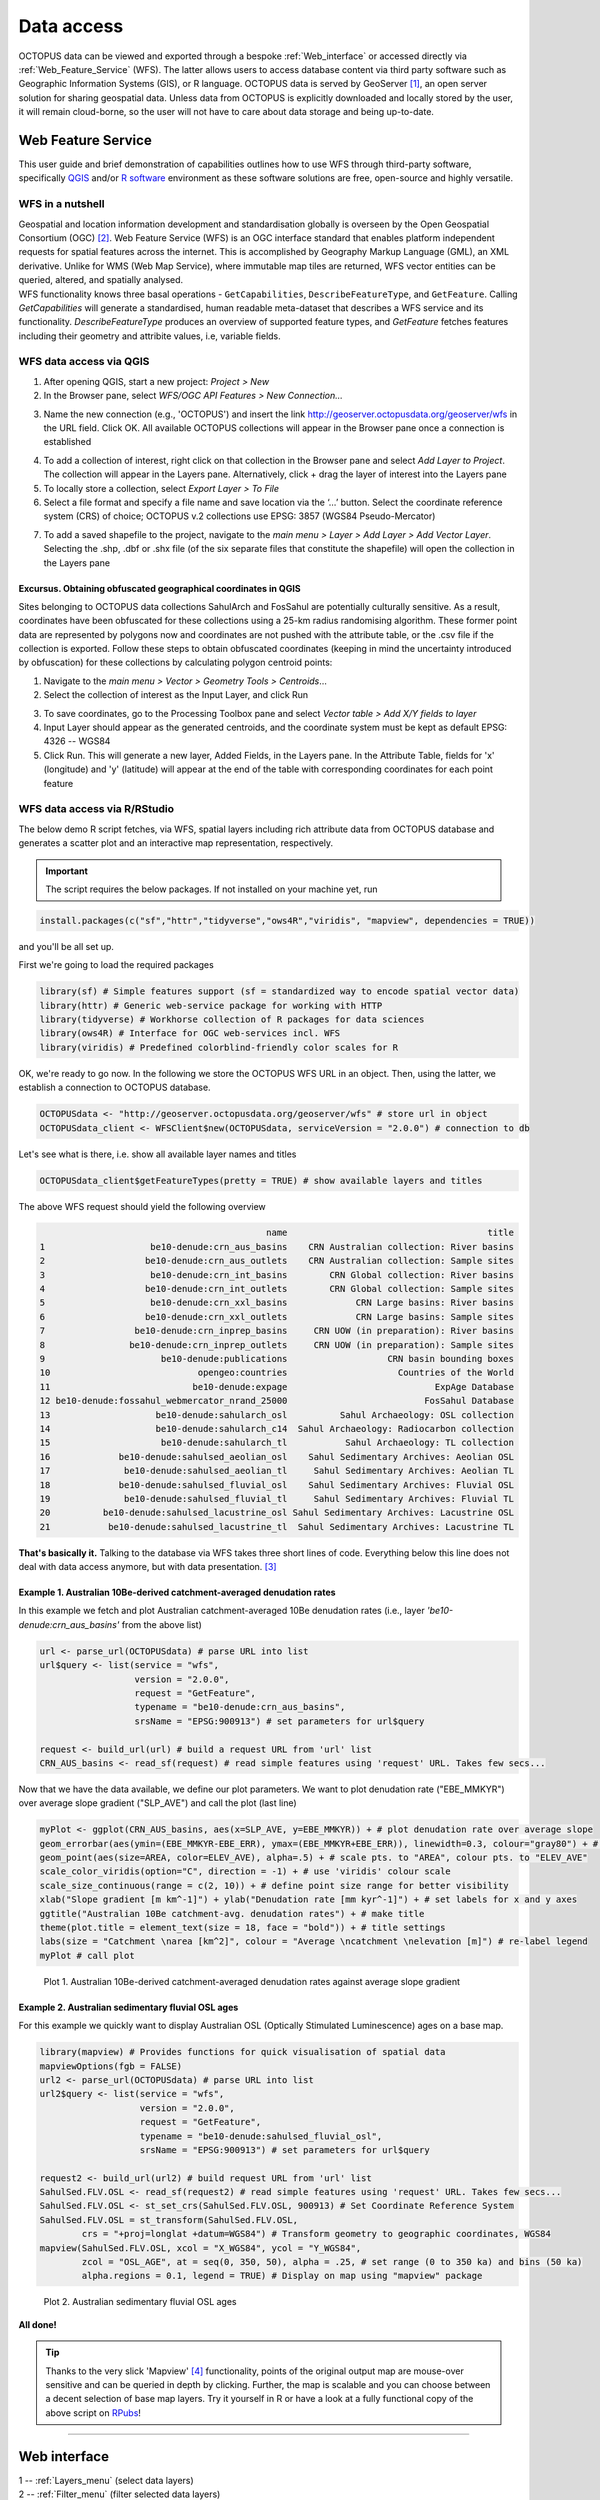 ===========
Data access
===========
OCTOPUS data can be viewed and exported through a bespoke :ref:`Web_interface` or accessed directly via :ref:`Web_Feature_Service` (WFS). The latter allows users to access database content via third party software such as Geographic Information Systems (GIS), or R language. OCTOPUS data is served by GeoServer [#]_, an open server solution for sharing geospatial data. Unless data from OCTOPUS is explicitly downloaded and locally stored by the user, it will remain cloud-borne, so the user will not have to care about data storage and being up-to-date.

..  _Web_Feature_Service:

Web Feature Service
-------------------
This user guide and brief demonstration of capabilities outlines how to use WFS through third-party software, specifically `QGIS <https://qgis.org>`__ and/or `R software <https://www.r-project.org/>`__ environment as these software solutions are free, open-source and highly versatile.

WFS in a nutshell
~~~~~~~~~~~~~~~~~
| Geospatial and location information development and standardisation globally is overseen by the Open Geospatial Consortium (OGC) [#]_. Web Feature Service (WFS) is an OGC interface standard that enables platform independent requests for spatial features across the internet. This is accomplished by Geography Markup Language (GML), an XML derivative. Unlike for WMS (Web Map Service), where immutable map tiles are returned, WFS vector entities can be queried, altered, and spatially analysed.
| WFS functionality knows three basal operations - ``GetCapabilities``, ``DescribeFeatureType``, and ``GetFeature``. Calling *GetCapabilities* will generate a standardised, human readable meta-dataset that describes a WFS service and its functionality. *DescribeFeatureType* produces an overview of supported feature types, and *GetFeature* fetches features including their geometry and attribite values, i.e, variable fields.

WFS data access via QGIS
~~~~~~~~~~~~~~~~~~~~~~~~
1. After opening QGIS, start a new project: *Project > New*
2. In the Browser pane, select *WFS/OGC API Features > New Connection…*

.. image:: ./img/wfsQGIS_fig1.png
   :width: 750px

3. Name the new connection (e.g., 'OCTOPUS') and insert the link http://geoserver.octopusdata.org/geoserver/wfs in the URL field. Click OK. All available OCTOPUS collections will appear in the Browser pane once a connection is established

.. image:: ./img/wfsQGIS_fig2.png
   :width: 600px

4. To add a collection of interest, right click on that collection in the Browser pane and select *Add Layer to Project*. The collection will appear in the Layers pane. Alternatively, click + drag the layer of interest into the Layers pane
5. To locally store a collection, select *Export Layer > To File*
6. Select a file format and specify a file name and save location via the ‘…’ button. Select the coordinate reference system (CRS) of choice; OCTOPUS v.2 collections use EPSG: 3857 (WGS84 Pseudo-Mercator)

.. image:: ./img/wfsQGIS_fig3.png
   :width: 750px

7. To add a saved shapefile to the project, navigate to the *main menu > Layer > Add Layer > Add Vector Layer*. Selecting the .shp, .dbf or .shx file (of the six separate files that constitute the shapefile) will open the collection in the Layers pane

Excursus. Obtaining obfuscated geographical coordinates in QGIS
^^^^^^^^^^^^^^^^^^^^^^^^^^^^^^^^^^^^^^^^^^^^^^^^^^^^^^^^^^^^^^^
Sites belonging to OCTOPUS data collections SahulArch and FosSahul are potentially culturally sensitive. As a result, coordinates have been obfuscated for these collections using a 25-km radius randomising algorithm. These former point data are represented by polygons now and coordinates are not pushed with the attribute table, or the .csv file if the collection is exported. Follow these steps to obtain obfuscated coordinates (keeping in mind the uncertainty introduced by obfuscation) for these collections by calculating polygon centroid points:

1. Navigate to the *main menu > Vector > Geometry Tools > Centroids*\ …
2. Select the collection of interest as the Input Layer, and click Run

.. image:: ./img/wfsQGIS_fig4.png
   :width: 750px

3. To save coordinates, go to the Processing Toolbox pane and select *Vector table > Add X/Y fields to layer*
4. Input Layer should appear as the generated centroids, and the coordinate system must be kept as default EPSG: 4326 -- WGS84
5. Click Run. This will generate a new layer, Added Fields, in the Layers pane. In the Attribute Table, fields for 'x' (longitude) and
   'y' (latitude) will appear at the end of the table with corresponding coordinates for each point feature

.. image:: ./img/wfsQGIS_fig5.png
   :width: 750px

WFS data access via R/RStudio
~~~~~~~~~~~~~~~~~~~~~~~~~~~~~
The below demo R script fetches, via WFS, spatial layers including rich attribute data from OCTOPUS database and generates a scatter plot and an interactive map representation, respectively.

.. important::

   The script requires the below packages. If not installed on your machine yet, run

.. code-block:: r

    install.packages(c("sf","httr","tidyverse","ows4R","viridis", "mapview", dependencies = TRUE))

and you'll be all set up.

First we're going to load the required packages

.. code-block:: r

    library(sf) # Simple features support (sf = standardized way to encode spatial vector data)
    library(httr) # Generic web-service package for working with HTTP
    library(tidyverse) # Workhorse collection of R packages for data sciences
    library(ows4R) # Interface for OGC web-services incl. WFS
    library(viridis) # Predefined colorblind-friendly color scales for R

OK, we're ready to go now. In the following we store the OCTOPUS WFS URL in an object. Then, using the latter, we establish a connection to OCTOPUS database.

.. code-block:: r

    OCTOPUSdata <- "http://geoserver.octopusdata.org/geoserver/wfs" # store url in object
    OCTOPUSdata_client <- WFSClient$new(OCTOPUSdata, serviceVersion = "2.0.0") # connection to db
 
Let's see what is there, i.e. show all available layer names and titles
 
.. code-block:: r

    OCTOPUSdata_client$getFeatureTypes(pretty = TRUE) # show available layers and titles
    
The above WFS request should yield the following overview

.. code-block:: r

                                               name                                      title
    1                    be10-denude:crn_aus_basins    CRN Australian collection: River basins
    2                   be10-denude:crn_aus_outlets    CRN Australian collection: Sample sites
    3                    be10-denude:crn_int_basins        CRN Global collection: River basins
    4                   be10-denude:crn_int_outlets        CRN Global collection: Sample sites
    5                    be10-denude:crn_xxl_basins             CRN Large basins: River basins
    6                   be10-denude:crn_xxl_outlets             CRN Large basins: Sample sites
    7                 be10-denude:crn_inprep_basins     CRN UOW (in preparation): River basins
    8                be10-denude:crn_inprep_outlets     CRN UOW (in preparation): Sample sites
    9                      be10-denude:publications                   CRN basin bounding boxes
    10                            opengeo:countries                     Countries of the World
    11                           be10-denude:expage                            ExpAge Database
    12 be10-denude:fossahul_webmercator_nrand_25000                          FosSahul Database
    13                    be10-denude:sahularch_osl          Sahul Archaeology: OSL collection
    14                    be10-denude:sahularch_c14  Sahul Archaeology: Radiocarbon collection
    15                     be10-denude:sahularch_tl           Sahul Archaeology: TL collection
    16             be10-denude:sahulsed_aeolian_osl    Sahul Sedimentary Archives: Aeolian OSL
    17              be10-denude:sahulsed_aeolian_tl     Sahul Sedimentary Archives: Aeolian TL
    18             be10-denude:sahulsed_fluvial_osl    Sahul Sedimentary Archives: Fluvial OSL
    19              be10-denude:sahulsed_fluvial_tl     Sahul Sedimentary Archives: Fluvial TL
    20          be10-denude:sahulsed_lacustrine_osl Sahul Sedimentary Archives: Lacustrine OSL
    21           be10-denude:sahulsed_lacustrine_tl  Sahul Sedimentary Archives: Lacustrine TL

**That's basically it.** Talking to the database via WFS takes three short lines of code. Everything below this line does not deal with data access anymore, but with data presentation. [#]_

Example 1. Australian 10Be-derived catchment-averaged denudation rates
^^^^^^^^^^^^^^^^^^^^^^^^^^^^^^^^^^^^^^^^^^^^^^^^^^^^^^^^^^^^^^^^^^^^^^
In this example we fetch and plot Australian catchment-averaged 10Be denudation rates (i.e., layer *'be10-denude:crn_aus_basins'* from the above list)

.. code-block:: r

    url <- parse_url(OCTOPUSdata) # parse URL into list
    url$query <- list(service = "wfs",
                      version = "2.0.0",
                      request = "GetFeature",
                      typename = "be10-denude:crn_aus_basins",
                      srsName = "EPSG:900913") # set parameters for url$query

    request <- build_url(url) # build a request URL from 'url' list
    CRN_AUS_basins <- read_sf(request) # read simple features using 'request' URL. Takes few secs...

Now that we have the data available, we define our plot parameters. We want to plot denudation rate ("EBE_MMKYR") over average slope gradient ("SLP_AVE") and call the plot (last line)

.. code-block:: r

    myPlot <- ggplot(CRN_AUS_basins, aes(x=SLP_AVE, y=EBE_MMKYR)) + # plot denudation rate over average slope
    geom_errorbar(aes(ymin=(EBE_MMKYR-EBE_ERR), ymax=(EBE_MMKYR+EBE_ERR)), linewidth=0.3, colour="gray80") + # visualise errors
    geom_point(aes(size=AREA, color=ELEV_AVE), alpha=.5) + # scale pts. to "AREA", colour pts. to "ELEV_AVE"
    scale_color_viridis(option="C", direction = -1) + # use 'viridis' colour scale
    scale_size_continuous(range = c(2, 10)) + # define point size range for better visibility
    xlab("Slope gradient [m km^-1]") + ylab("Denudation rate [mm kyr^-1]") + # set labels for x and y axes
    ggtitle("Australian 10Be catchment-avg. denudation rates") + # make title
    theme(plot.title = element_text(size = 18, face = "bold")) + # title settings
    labs(size = "Catchment \narea [km^2]", colour = "Average \ncatchment \nelevation [m]") # re-label legend
    myPlot # call plot

.. figure:: ./img/AUSdenudation.png
   :alt: AUS 10Be catchment-averaged denudation rates
   :width: 750px
   
   Plot 1. Australian 10Be-derived catchment-averaged denudation rates against average slope gradient

Example 2. Australian sedimentary fluvial OSL ages
^^^^^^^^^^^^^^^^^^^^^^^^^^^^^^^^^^^^^^^^^^^^^^^^^^
For this example we quickly want to display Australian OSL (Optically Stimulated Luminescence) ages on a base map.

.. code-block:: r

    library(mapview) # Provides functions for quick visualisation of spatial data
    mapviewOptions(fgb = FALSE)
    url2 <- parse_url(OCTOPUSdata) # parse URL into list
    url2$query <- list(service = "wfs",
                       version = "2.0.0",
                       request = "GetFeature",
                       typename = "be10-denude:sahulsed_fluvial_osl",
                       srsName = "EPSG:900913") # set parameters for url$query

    request2 <- build_url(url2) # build request URL from 'url' list
    SahulSed.FLV.OSL <- read_sf(request2) # read simple features using 'request' URL. Takes few secs...
    SahulSed.FLV.OSL <- st_set_crs(SahulSed.FLV.OSL, 900913) # Set Coordinate Reference System
    SahulSed.FLV.OSL = st_transform(SahulSed.FLV.OSL,
            crs = "+proj=longlat +datum=WGS84") # Transform geometry to geographic coordinates, WGS84
    mapview(SahulSed.FLV.OSL, xcol = "X_WGS84", ycol = "Y_WGS84",
            zcol = "OSL_AGE", at = seq(0, 350, 50), alpha = .25, # set range (0 to 350 ka) and bins (50 ka)
            alpha.regions = 0.1, legend = TRUE) # Display on map using "mapview" package

.. figure:: ./img/AUS_sedflvOSL.png
   :alt: AUS sedimentary fluvial OSL ages
   :width: 750px
   
   Plot 2. Australian sedimentary fluvial OSL ages

**All done!**

.. tip::

   Thanks to the very slick 'Mapview' [#]_ functionality, points of the original output map are mouse-over sensitive and can be queried in depth by clicking. Further, the map is scalable and you can choose between a decent selection of base map layers. Try it yourself in R or have a look at a fully functional copy of the above script on `RPubs <https://rpubs.com/HenryM/octopus_wfs>`_!
   
----

..  _Web_interface:

Web interface
-------------

.. image:: ./img/webint_1_Overview.png
   :width: 660px

| 1 -- :ref:`Layers_menu` (select data layers)
| 2 -- :ref:`Filter_menu` (filter selected data layers)
| 3 -- :ref:`Export_Data` (export selection)
| 4 -- :ref:`Download_Collection` (download auxiliary CRN zip data)
| 5 -- :ref:`Settings_menu` (adjust web interface settings)
| 6 -- :ref:`Data_display` (data representation in a nutshell)

..  _Layers_menu:

Layers menu
~~~~~~~~~~~
The Layers menu allows you to select data to display, organized by collection. Select tick boxes to view data on the display map.

.. image:: ./img/webint_2_Layers.png
   :width: 450px

..  _Filter_menu:

Filter menu
~~~~~~~~~~~
The Filter menu allows you to apply filters to data. You must select at least one dataset to view before you can apply filters, and filters are applied to each data collection individually. In the Filter menu, you can download your filter configuration as a .JSON file and import them.

.. image:: ./img/webint_3_Filter.png
   :width: 450px

..  _Export_Data:

Export Data menu
~~~~~~~~~~~~~~~~
The Export Data menu allows you to download data, unfiltered or filtered by any rules applied in the Filter menu to that dataset. Data may be exported in the following formats: Geography Markup Language (GML) version 2 and 3, ESRI Shapefile, JavaScript Object Notation (JSON), Google Earth KML and KMZ. You will be prompted to provide an intended use of data prior to download.

.. image:: ./img/webint_4_Export.png
   :width: 450px

.. attention::

   Exported data in the KML and KMZ formats are geographically restricted to the region displayed on screen at the time of export. Zoom in or out prior to export to capture your region of interest. All other export formats include the complete geographic extent of selected data.

..  _Download_Collection:

Download Collection menu
~~~~~~~~~~~~~~~~~~~~~~~~
The Download Collection menu allows you to request a download of packaged data from the CRN collection. One or more sub-collections from the CRN collection must first be selected in the Layers menu. Hold ``Ctrl`` (or ``cmd`` on Mac) while clicking and dragging to select a region of interest. You will be prompted within the Download Collection menu to provide a name, email address and intended use of data, and tick boxes for data within your selected region.

.. image:: ./img/webint_5_Download.png
   :width: 450px

..  _Settings_menu:

Settings menu
~~~~~~~~~~~~~
The Settings menu allows you to change the displayed base map, enable case-sensitivity for filters, and control clustering of data.

.. image:: ./img/webint_6_Settings.png
   :width: 450px

..  _Data_Display:

Data Display menu
~~~~~~~~~~~~~~~~~
Collection data are displayed on a map (see the Settings menu to change base maps) and default to displaying in clusters. Data circles are colour-coded by collection (e.g. Sahul Archaeology: Radiocarbon collection is orange) and show numbers indicating the count of age determinations represented by that circle. The size of circle clusters is also scaled by the number of age determinations it represents. Clicking on a data circle creates a pop-up containing a subset of summary information about the age determinations it represents. Clicking once anywhere in the window outside of the pop-up will close it.

.. image:: ./img/webint_7_DataDisplay.png
   :width: 660px

.. note::

   OCTOPUS web interface does not display full data records. To download full data, use the Export Data menu.
   
.. note::

   SahulArch and FosSahul data points are randomly obfuscated within 25km.

Example use cases
~~~~~~~~~~~~~~~~~

Use case #1
^^^^^^^^^^^
In this example, we will prepare a map of Australian archaeological radiocarbon ages >10,000 BP with a monochrome map and no data point clustering.

| 1. Navigate to the *Layers* menu
| 2. Select *'Radiocarbon collection'* under the *'Sahul Archaeology'* subheading

.. image:: ./img/webint_8_UseCase1_1.png
   :width: 550px

| 3. Navigate to the *Filter* menu
| 4. Select the *'Sahul Archaeology: Radiocarbon collection'* drop-down menu

.. image:: ./img/webint_9_UseCase1_2.png
   :width: 450px

| 5. Choose *'Age (BP)'* from the drop-down menu
| 6. Click *Add Rule*

| 7. Select *'>'* (greater than) from the drop-down menu
| 8. Type *'10000'* in the text box

.. image:: ./img/webint_10_UseCase1_3.png
   :width: 450px

| 9. Click anywhere outside of the text box to confirm

| 10. Navigate to the *Settings* menu
| 11. Change the base map to *Maptiler Positron*

.. image:: ./img/webint_11_UseCase1_4.png
   :width: 700px

| 12. Turn off the clustering option. You can now use Print Screen or a screen capture tool to save the map as an image

Use case #2
^^^^^^^^^^^
In this example, we will generate a Shapefile of Australian fluvial OSL dates from publications newer than the year 2000, derived from sediments or dating quartz, collected by core or by auger.

| 1. Navigate to the *Layers* menu
| 2. Select *'OSL collection'* under *'Fluvial deposits'* under *'Sahul Sedimentary Archives'*

.. image:: ./img/webint_12_UseCase2_1.png
   :width: 450px

| 3. Navigate to the *Filters* menu
| 4. Select the *'Sahul Sedimentary Archives: Fluvial deposits: OSL collection'* drop-down menu. Leave *'Match Type'* set to *'All'* (default)

.. image:: ./img/webint_13_UseCase2_2.png
   :width: 450px

| 5. Choose *'Year'* from the drop-down menu
| 6. Click *'Add Rule'*

| 7. Select *'>'* (greater than) from the drop-down menu
| 8. Type *'2000'* in the text box
| 9. Click anywhere outside of the text box to confirm

.. image:: ./img/webint_14_UseCase2_3.png
   :width: 450px

| 10. Click *'Add Group'* above this filter

| 11. In the new group that appears below your first filter, change the *'Match Type'* to *'Any'*
| 12. Select *'Type of material used'* from the drop-down list

.. image:: ./img/webint_15_UseCase2_4.png
   :width: 450px

| 13. Click *'Add Rule'*
| 14. Select *'Sediment'* from the drop-down menu under *'Type of material used'*
| 15. Select *'Type of mineral used'* from the drop-down list

.. image:: ./img/webint_16_UseCase2_5.png
   :width: 450px

| 16. Click the *'Add Rule'* button again
| 17. Select *'Quartz'* from the drop-down menu under *'Type of material used'*

.. image:: ./img/webint_17_UseCase2_6.png
   :width: 450px

| 18. Within the Filter menu, scroll back up to the top of the menu and click *'Add Group'*

.. image:: ./img/webint_18_UseCase2_7.png
   :width: 450px

| 19. Scroll down to your new group and change *'Match Type'* to *'Any'*
| 20. Select *'Sample collection method'* from the drop-down menu

.. image:: ./img/webint_19_UseCase2_8.png
   :width: 450px

| 21. Click *'Add Rule'*
| 22. Leave the default option of *'Auger'* for *'Sample collection method'*
| 23. Click *'Add Rule'*

.. image:: ./img/webint_20_UseCase2_9.png
   :width: 450px


| 24. Select *'Core'* from the second drop-down menu

.. image:: ./img/webint_21_UseCase2_10.png
   :width: 450px

| 25. Navigate to the *Export Data* menu
| 26. Select *'Sahul Sedimentary Archives: Fluvial deposits: OSL collection'* from the first drop-down menu

.. image:: ./img/webint_22_UseCase2_11.png
   :width: 450px

| 27. Leave *'Shapefile'* (default) in the second drop-down menu
| 28. Choose your intended use of the data from the third drop-down menu (e.g. *'Research (other)'*)
| 29. Click *'Export Layer'*

Use case #3
^^^^^^^^^^^
In this example, we will generate KML files of archaeological, fossil, and sediment age determinations from Cape York Peninsula (IBRA bioregion [#]_) between 1000 and 8000 years old.

| 1. Navigate to the *Layers* menu
| 2. Select (by tick boxes) all sub-collections in the *Sahul Sedimentary Archives* and *Sahul Archaeology* collections and select the *FosSahul Database*

.. image:: ./img/webint_23_UseCase3_1.png
   :width: 450px

| 3. Navigate to the *Filter* menu
| 4. Click the *Sahul Sedimentary Archives: Fluvial deposits: OSL collection* drop-down menu

.. image:: ./img/webint_24_UseCase3_2.png
   :width: 450px

| 5. Select *'OSL age (ka)'* from the second drop-down list
| 6. Click *'Add Rule'*

| 7. In the *'OSL age (ka)'* filter section, select *'<='* (lesser than or equal to) and type *8*

.. image:: ./img/webint_25_UseCase3_3.png
   :width: 450px

| 8. Click anywhere outside of the text box to confirm
| 9. Click *'Add Rule'* again
| 10. In the second *'OSL age (ka)'* filter section, select *'>='* (greater than or equal to) and type *1*
| 11. Select *'IBRA-7 bio-region name'* from the first filter drop-down menu
 
.. image:: ./img/webint_26_UseCase3_4.png
   :width: 450px

| 12. Click *'Add Rule'*
| 13. In the *'IBRA-7 bio-region name'* filter section, select *'Cape York Peninsula'*
| 14. Click outside the text box to confirm
| 15. Repeat steps 4 to 11 for all remaining data collections (note that some will specify *'TL age (ka)'* instead of *'OSL age (ka)'* except for *Sahul Archaeology: Radiocarbon* collection as SahulArch radiocarbon ages are listed in years BP not thousand years (ka))
| 16. For *Sahul Archaeology: Radiocarbon collection*, select *'Age (BP)'*
| 17. Click *'Add Rule'*
| 18. Select *'<='* (lesser than or equal to) and type *'8000'*

.. image:: ./img/webint_27_UseCase3_5.png
   :width: 450px

| 19. Click *'Add Rule'*
| 20. Select *'>='* (greater than or equal to) and type *'1000'*
| 21. Select *'IBRA-7 bio-region name'* from the first filter drop-down menu
| 22. Click *'Add Rule'*
| 23. In the *'IBRA-7 bio-region name'* filter section, select *'Cape York Peninsula'*
| 24. Click outside the text box to confirm
| 25. Navigate to the Export Data menu
| 26. Select *'Sahul Sedimentary Archives: Fluvial deposits: OSL collection'* from the first drop-down menu, *'KML'* from the second drop- down menu, and intended research purpose (e.g. *'Research (other)'*) from the third drop-down menu

.. image:: ./img/webint_28_UseCase3_6.png
   :width: 450px

| 27. Click *Export Layer* and save file
| 28. Repeat steps 26-27 for each data collection

.. rubric:: Footnotes

.. [#] `http://geoserver.octopusdata.org/ <http://geoserver.octopusdata.org/>`_
.. [#] `https://www.ogc.org <https://www.ogc.org>`_
.. [#] A full description of OCTOPUS database and its collections can be found in a dedicated `Earth Systems Science Data <https://doi.org/10.5194/essd-14-3695-2022>`_ publication.
.. [#] `https://r-spatial.github.io/mapview/ <https://r-spatial.github.io/mapview/>`_
.. [#] `https://www.dcceew.gov.au/environment/land/nrs/science/ibra <https://www.dcceew.gov.au/environment/land/nrs/science/ibra>`_
